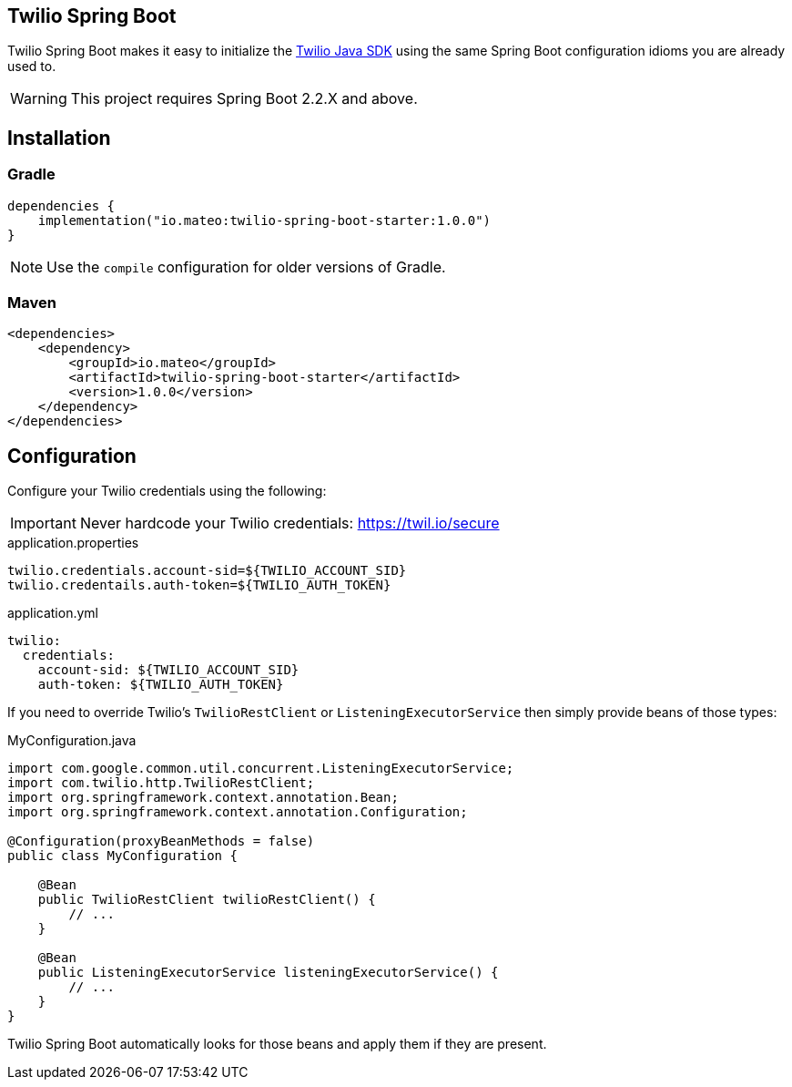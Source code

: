ifdef::env-github[]
:tip-caption: :bulb:
:note-caption: :information_source:
:important-caption: :heavy_exclamation_mark:
:caution-caption: :fire:
:warning-caption: :warning:
endif::[]

== Twilio Spring Boot

Twilio Spring Boot makes it easy to initialize the https://www.twilio.com/docs/libraries/java[Twilio Java SDK] using the same Spring Boot configuration idioms you are already used to.

WARNING: This project requires Spring Boot 2.2.X and above.

== Installation

=== Gradle

[source,gradle]
----
dependencies {
    implementation("io.mateo:twilio-spring-boot-starter:1.0.0")
}
----

[NOTE]
====
Use the `compile` configuration for older versions of Gradle.
====

=== Maven

[source,xml]
----
<dependencies>
    <dependency>
        <groupId>io.mateo</groupId>
        <artifactId>twilio-spring-boot-starter</artifactId>
        <version>1.0.0</version>
    </dependency>
</dependencies>
----

== Configuration

Configure your Twilio credentials using the following:

IMPORTANT: Never hardcode your Twilio credentials: https://twil.io/secure

.application.properties
[source,properties]
----
twilio.credentials.account-sid=${TWILIO_ACCOUNT_SID}
twilio.credentails.auth-token=${TWILIO_AUTH_TOKEN}
----

.application.yml
[source,yaml]
----
twilio:
  credentials:
    account-sid: ${TWILIO_ACCOUNT_SID}
    auth-token: ${TWILIO_AUTH_TOKEN}
----

If you need to override Twilio's `TwilioRestClient` or `ListeningExecutorService` then simply provide beans of those types:

.MyConfiguration.java
[source,java]
----
import com.google.common.util.concurrent.ListeningExecutorService;
import com.twilio.http.TwilioRestClient;
import org.springframework.context.annotation.Bean;
import org.springframework.context.annotation.Configuration;

@Configuration(proxyBeanMethods = false)
public class MyConfiguration {

    @Bean
    public TwilioRestClient twilioRestClient() {
        // ...
    }

    @Bean
    public ListeningExecutorService listeningExecutorService() {
        // ...
    }
}
----

Twilio Spring Boot automatically looks for those beans and apply them if they are present.
